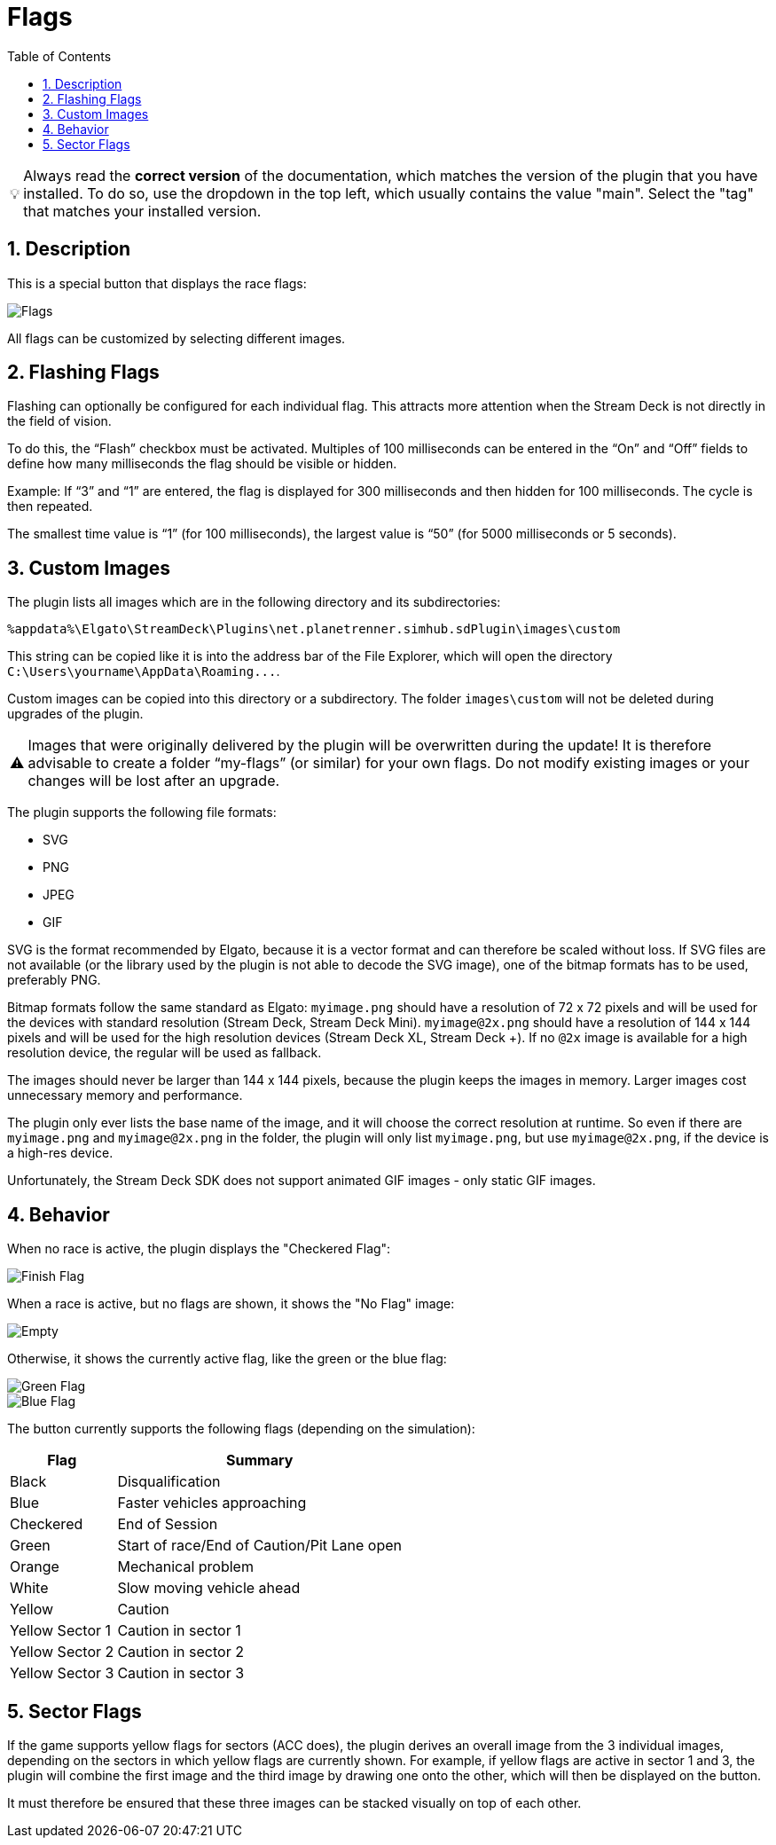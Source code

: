 ﻿= Flags
:toc:
:sectnums:
ifdef::env-github[]
:tip-caption: :bulb:
:warning-caption: :warning:
endif::[]
ifndef::env-github[]
:tip-caption: 💡
:warning-caption: ⚠️
endif::[]

TIP: Always read the *correct version* of the documentation, which matches the version of the plugin that you have installed. To do so, use the dropdown in the top left, which usually contains the value "main". Select the "tag" that matches your installed version.


== Description

This is a special button that displays the race flags:

image::Flags.png[Flags]

All flags can be customized by selecting different images.


== Flashing Flags

Flashing can optionally be configured for each individual flag. This attracts more attention when the Stream Deck is not directly in the field of vision.

To do this, the “Flash” checkbox must be activated. Multiples of 100 milliseconds can be entered in the “On” and “Off” fields to define how many milliseconds the flag should be visible or hidden.

Example: If “3” and “1” are entered, the flag is displayed for 300 milliseconds and then hidden for 100 milliseconds. The cycle is then repeated.

The smallest time value is “1” (for 100 milliseconds), the largest value is “50” (for 5000 milliseconds or 5 seconds).


== Custom Images

The plugin lists all images which are in the following directory and its subdirectories:

----
%appdata%\Elgato\StreamDeck\Plugins\net.planetrenner.simhub.sdPlugin\images\custom
----

This string can be copied like it is into the address bar of the File Explorer, which will open the directory `C:\Users\yourname\AppData\Roaming\...`.

Custom images can be copied into this directory or a subdirectory. The folder `images\custom` will not be deleted during upgrades of the plugin.

WARNING: Images that were originally delivered by the plugin will be overwritten during the update! It is therefore advisable to create a folder “my-flags” (or similar) for your own flags. Do not modify existing images or your changes will be lost after an upgrade.

The plugin supports the following file formats:

* SVG
* PNG
* JPEG
* GIF

SVG is the format recommended by Elgato, because it is a vector format and can therefore be scaled without loss. If SVG files are not available (or the library used by the plugin is not able to decode the SVG image), one of the bitmap formats has to be used, preferably PNG.

Bitmap formats follow the same standard as Elgato: `myimage.png` should have a resolution of 72 x 72 pixels and will be used for the devices with standard resolution (Stream Deck, Stream Deck Mini). `myimage@2x.png` should have a resolution of 144 x 144 pixels and will be used for the high resolution devices (Stream Deck XL, Stream Deck +). If no `@2x` image is available for a high resolution device, the regular will be used as fallback.

The images should never be larger than 144 x 144 pixels, because the plugin keeps the images in memory. Larger images cost unnecessary memory and performance.

The plugin only ever lists the base name of the image, and it will choose the correct resolution at runtime. So even if there are `myimage.png` and `myimage@2x.png` in the folder, the plugin will only list `myimage.png`, but use `myimage@2x.png`, if the device is a high-res device.

Unfortunately, the Stream Deck SDK does not support animated GIF images - only static GIF images.


== Behavior

When no race is active, the plugin displays the "Checkered Flag":

image::Flag-Finish.png[Finish Flag]

When a race is active, but no flags are shown, it shows the "No Flag" image:

image::Flag-Empty.png[Empty]

Otherwise, it shows the currently active flag, like the green or the blue flag:

image::Flag-Green.png[Green Flag]
image::Flag-Blue.png[Blue Flag]

The button currently supports the following flags (depending on the simulation):

[%autowidth]
|===
| Flag | Summary

| Black           | Disqualification
| Blue            | Faster vehicles approaching
| Checkered       | End of Session
| Green           | Start of race/End of Caution/Pit Lane open
| Orange          | Mechanical problem
| White           | Slow moving vehicle ahead
| Yellow          | Caution
| Yellow Sector 1 | Caution in sector 1
| Yellow Sector 2 | Caution in sector 2
| Yellow Sector 3 | Caution in sector 3
|===


== Sector Flags

If the game supports yellow flags for sectors (ACC does), the plugin derives an overall image from the 3 individual images, depending on the sectors in which yellow flags are currently shown. For example, if yellow flags are active in sector 1 and 3, the plugin will combine the first image and the third image by drawing one onto the other, which will then be displayed on the button.

It must therefore be ensured that these three images can be stacked visually on top of each other.
